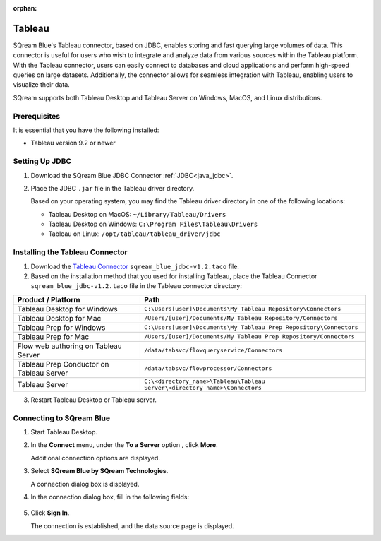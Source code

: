 :orphan:

.. _tableau:

*******
Tableau
*******

SQream Blue's Tableau connector, based on JDBC, enables storing and fast querying large volumes of data. This connector is useful for users who wish to integrate and analyze data from various sources within the Tableau platform. With the Tableau connector, users can easily connect to databases and cloud applications and perform high-speed queries on large datasets. Additionally, the connector allows for seamless integration with Tableau, enabling users to visualize their data.

SQream supports both Tableau Desktop and Tableau Server on Windows, MacOS, and Linux distributions.


Prerequisites
-------------

It is essential that you have the following installed:

* Tableau version 9.2 or newer 

Setting Up JDBC
----------------

#. Download the SQream Blue JDBC Connector :ref:`JDBC<java_jdbc>`.
#. Place the JDBC ``.jar`` file in the Tableau driver directory.

   Based on your operating system, you may find the Tableau driver directory in one of the following locations:
   
   * Tableau Desktop on MacOS: ``~/Library/Tableau/Drivers``
   * Tableau Desktop on Windows: ``C:\Program Files\Tableau\Drivers``
   * Tableau on Linux: ``/opt/tableau/tableau_driver/jdbc``

Installing the Tableau Connector
--------------------------------

#. Download the `Tableau Connector <https://sq-ftp-public.s3.amazonaws.com/sqream_blue_jdbc-v1.2.taco>`_  ``sqream_blue_jdbc-v1.2.taco`` file. 
   
#. Based on the installation method that you used for installing Tableau, place the Tableau Connector ``sqream_blue_jdbc-v1.2.taco`` file in the Tableau connector directory:

.. list-table::
   :widths: auto
   :header-rows: 1
   
   * - Product / Platform
     - Path
   * - Tableau Desktop for Windows
     - ``C:\Users[user]\Documents\My Tableau Repository\Connectors``
   * - Tableau Desktop for Mac
     - ``/Users/[user]/Documents/My Tableau Repository/Connectors``
   * - Tableau Prep for Windows
     - ``C:\Users[user]\Documents\My Tableau Prep Repository\Connectors``
   * - Tableau Prep for Mac
     - ``/Users/[user]/Documents/My Tableau Prep Repository/Connectors``
   * - Flow web authoring on Tableau Server
     - ``/data/tabsvc/flowqueryservice/Connectors``
   * - Tableau Prep Conductor on Tableau Server
     - ``/data/tabsvc/flowprocessor/Connectors``
   * - Tableau Server
     - ``C:\<directory_name>\Tableau\Tableau Server\<directory_name>\Connectors``

3. Restart Tableau Desktop or Tableau server.

Connecting to SQream Blue
-------------------------


#. Start Tableau Desktop.
	
#. In the **Connect** menu, under the **To a Server** option , click **More**.

   Additional connection options are displayed.
	
#. Select **SQream Blue by SQream Technologies**.

   A connection dialog box is displayed.
	
#. In the connection dialog box, fill in the following fields:

  .. list-table:: 
     :widths: 15 38 38
     :header-rows: 1
   
     * - Field name
       - Description
       - Example
     * - Server
       - Defines the SQream Blue cluster URL. 
	   -
     * - Port
       - Defines the TCP port of the SQream worker
       - ``3108`` when using a load balancer, or ``5100`` when connecting directly to a worker with SSL
     * - Database
       - Defines the database to establish a connection with
       - ``master``
     * - Access Token
       - Provide an :ref:`access token<access_tokens>` to SQream Blue.
	   -

5. Click **Sign In**.

   The connection is established, and the data source page is displayed.

   

